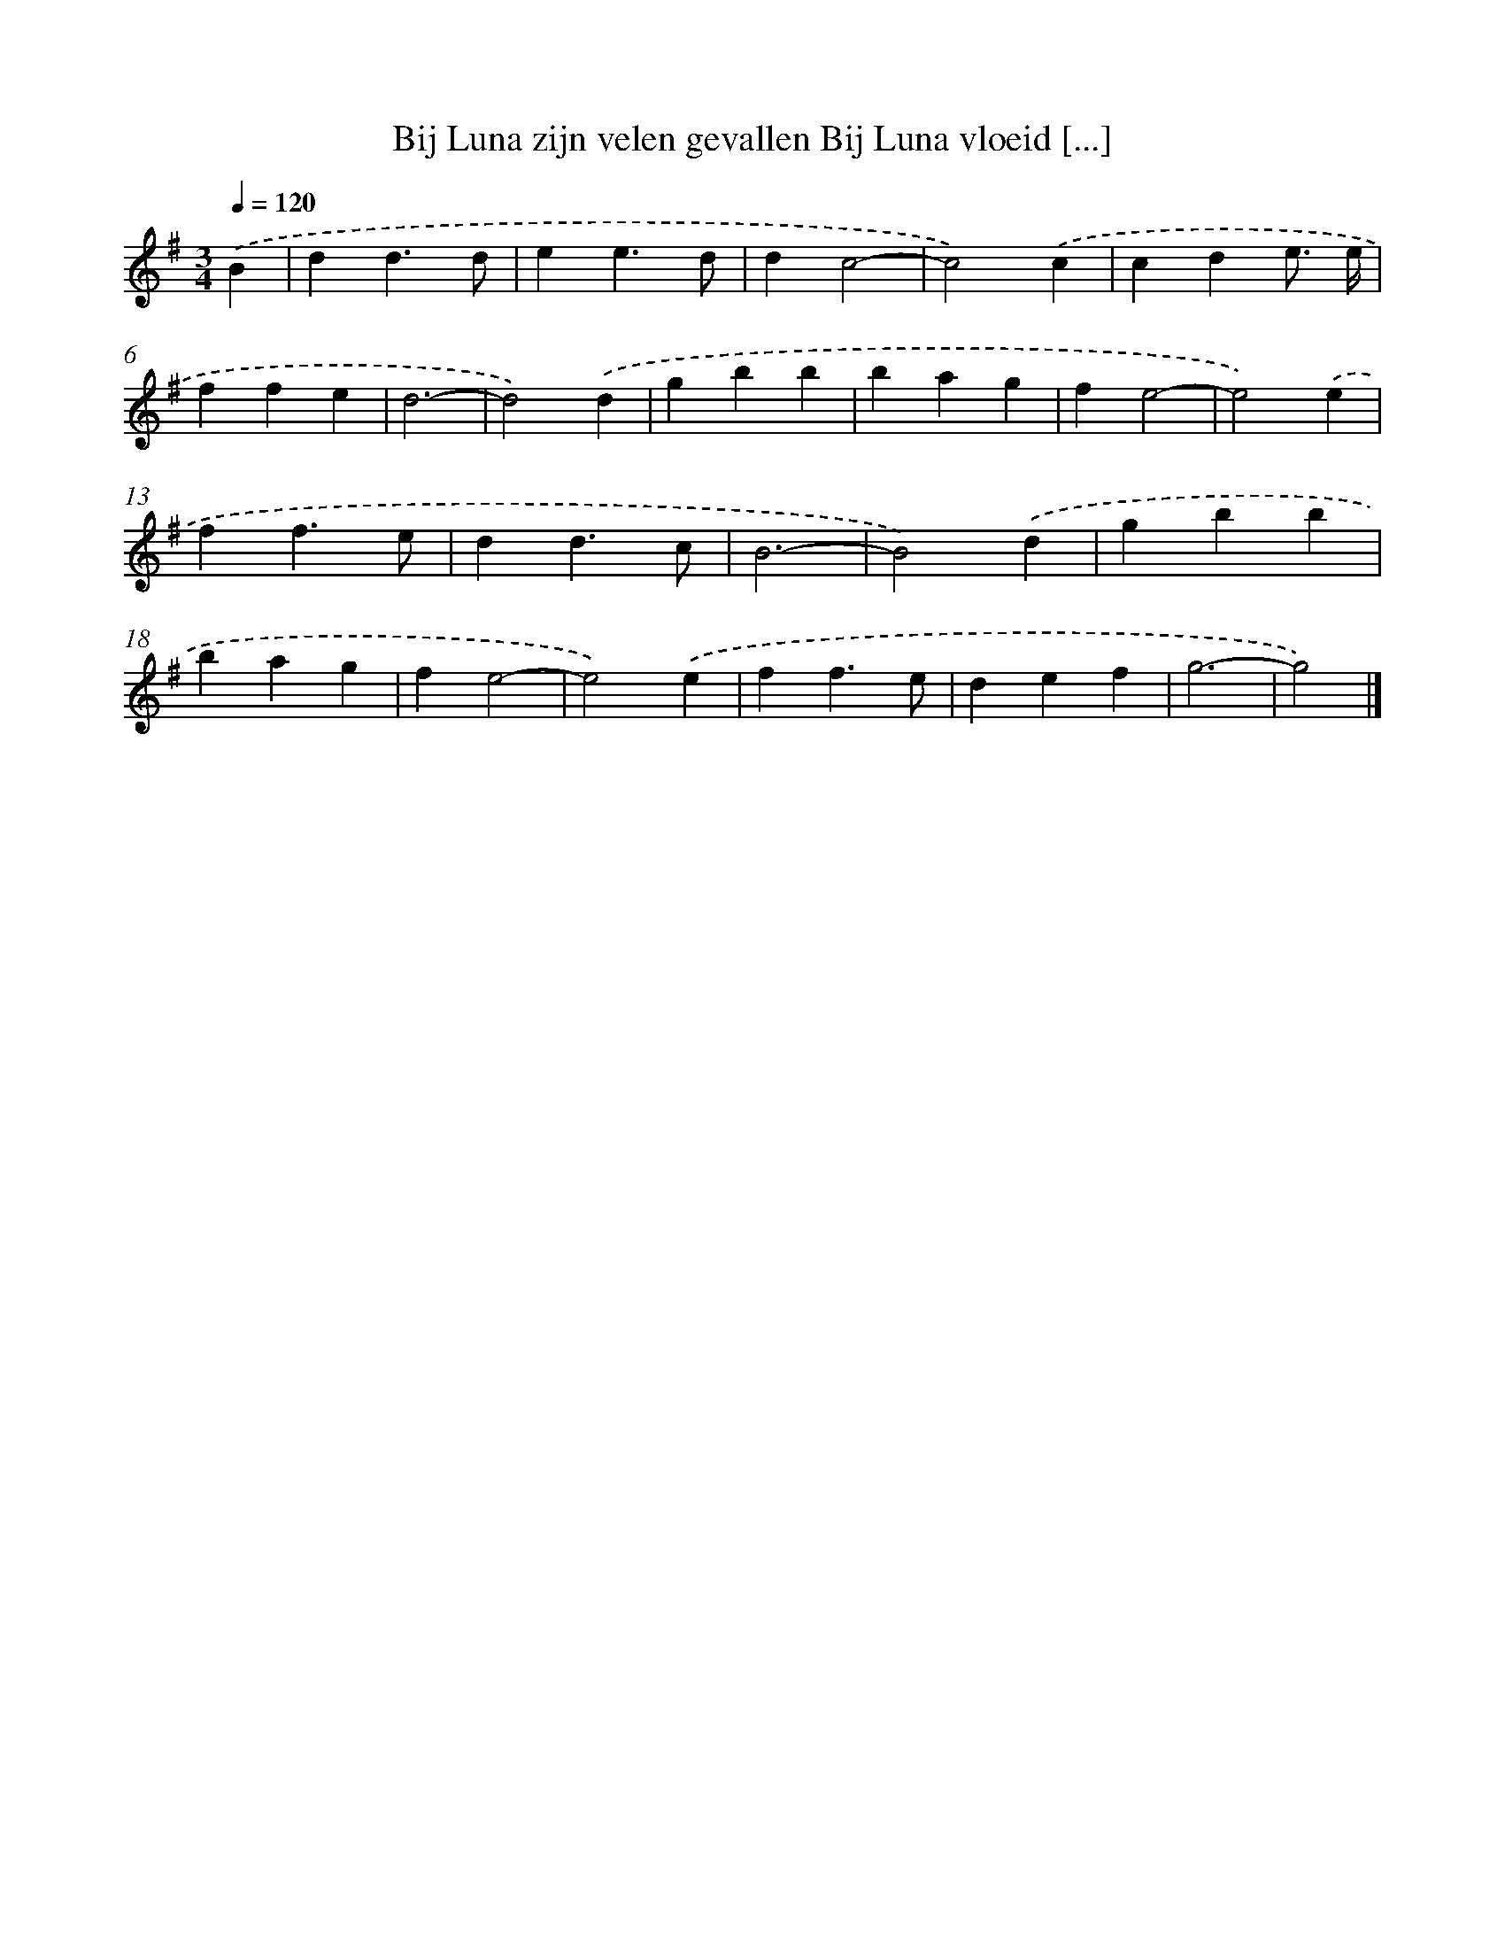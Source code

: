 X: 2551
T: Bij Luna zijn velen gevallen Bij Luna vloeid [...]
%%abc-version 2.0
%%abcx-abcm2ps-target-version 5.9.1 (29 Sep 2008)
%%abc-creator hum2abc beta
%%abcx-conversion-date 2018/11/01 14:35:52
%%humdrum-veritas 970673206
%%humdrum-veritas-data 1705517552
%%continueall 1
%%barnumbers 0
L: 1/4
M: 3/4
Q: 1/4=120
K: G clef=treble
.('B [I:setbarnb 1]|
dd3/d/ |
ee3/d/ |
dc2- |
c2).('c |
cde3// e// |
ffe |
d3- |
d2).('d |
gbb |
bag |
fe2- |
e2).('e |
ff3/e/ |
dd3/c/ |
B3- |
B2).('d |
gbb |
bag |
fe2- |
e2).('e |
ff3/e/ |
def |
g3- |
g2) |]
